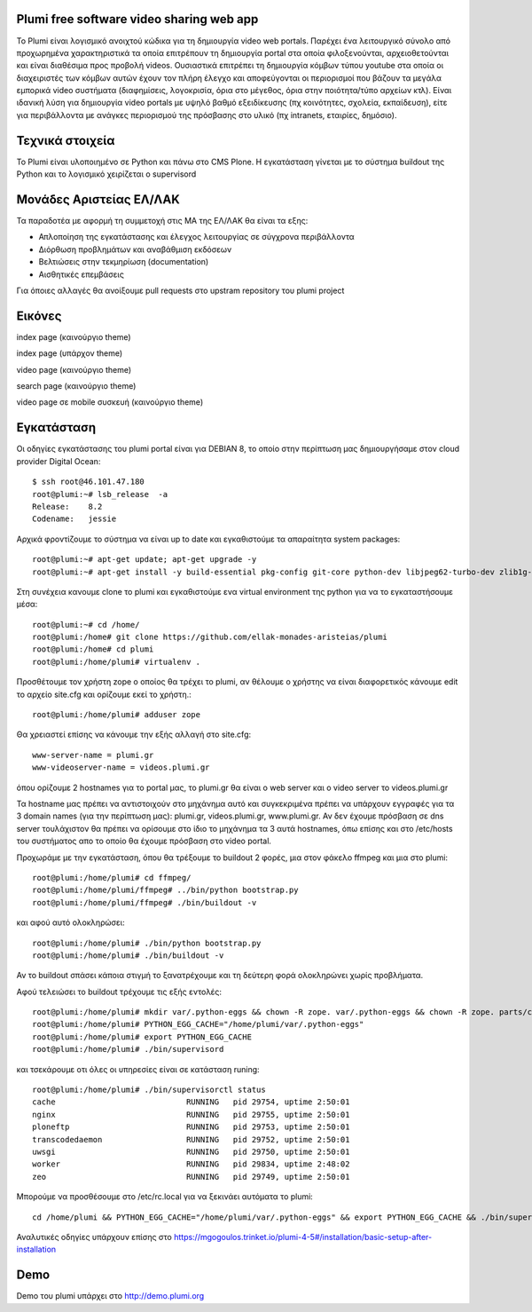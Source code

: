 Plumi free software video sharing web app
=========================================
Το Plumi είναι λογισμικό ανοιχτού κώδικα για τη δημιουργία video web portals. Παρέχει ένα λειτουργικό
σύνολο από προχωρημένα χαρακτηριστικά τα οποία επιτρέπουν τη δημιουργία portal στα οποία
φιλοξενούνται, αρχειοθετούνται και είναι διαθέσιμα προς προβολή videos. Ουσιαστικά επιτρέπει τη
δημιουργία κόμβων τύπου youtube στα οποία οι διαχειριστές των κόμβων αυτών έχουν τον πλήρη έλεγχο
και αποφεύγονται οι περιορισμοί που βάζουν τα μεγάλα εμπορικά video συστήματα (διαφημίσεις,
λογοκρισία, όρια στο μέγεθος, όρια στην ποιότητα/τύπο αρχείων κτλ). Είναι ιδανική λύση για δημιουργία
video portals με υψηλό βαθμό εξειδίκευσης (πχ κοινότητες, σχολεία, εκπαίδευση), είτε για περιβάλλοντα με
ανάγκες περιορισμού της πρόσβασης στο υλικό (πχ intranets, εταιρίες, δημόσιο).

Τεχνικά στοιχεία
================
Το Plumi είναι υλοποιημένο σε Python και πάνω στο CMS Plone. Η εγκατάσταση γίνεται με το σύστημα buildout της Python και το λογισμικό χειρίζεται ο supervisord

Μονάδες Αριστείας ΕΛ/ΛΑΚ
========================
Τα παραδοτέα με αφορμή τη συμμετοχή στις ΜΑ της ΕΛ/ΛΑΚ θα είναι τα εξης:

* Απλοποίηση της εγκατάστασης και έλεγχος λειτουργίας σε σύγχρονα περιβάλλοντα
* Διόρθωση προβλημάτων και αναβάθμιση εκδόσεων
* Βελτιώσεις στην τεκμηρίωση (documentation)
* Αισθητικές επεμβάσεις

Για όποιες αλλαγές θα ανοίξουμε pull requests στο upstram repository του plumi project


Εικόνες
=======


index page (καινούργιο theme)

.. image:: screenshots/index.png
    :alt: index page (καινούργιο theme)
    :width: 700
    :align: center


index page (υπάρχον theme)

.. image:: screenshots/current-index.png
    :alt: index page (υπάρχον theme)
    :width: 700
    :align: center


video page (καινούργιο theme)

.. image:: screenshots/video.png
    :alt: video page (καινούργιο theme)
    :width: 600
    :height: 403
    :align: center


search page (καινούργιο theme)

.. image:: screenshots/search.png
    :alt: search page (καινούργιο theme)
    :width: 600
    :height: 414
    :align: center



video page σε mobile συσκευή (καινούργιο theme)

.. image:: screenshots/mobile.png
    :alt: video page σε mobile συσκευή (καινούργιο theme)
    :width: 500
    :height: 608
    :align: center


Εγκατάσταση
===========

Οι οδηγίες εγκατάστασης του plumi portal είναι για DEBIAN 8, το οποίο στην περίπτωση μας δημιουργήσαμε στον cloud provider Digital Ocean::

    $ ssh root@46.101.47.180
    root@plumi:~# lsb_release  -a
    Release:    8.2
    Codename:   jessie

Αρχικά φροντίζουμε το σύστημα να είναι up to date και εγκαθιστούμε τα απαραίτητα system packages::

    root@plumi:~# apt-get update; apt-get upgrade -y
    root@plumi:~# apt-get install -y build-essential pkg-config git-core python-dev libjpeg62-turbo-dev zlib1g-dev libxslt1-dev groff-base python-virtualenv vim libssl-dev

Στη συνέχεια κανουμε clone το plumi και εγκαθιστούμε ενα virtual environment της python για να το εγκαταστήσουμε μέσα::

    root@plumi:~# cd /home/
    root@plumi:/home# git clone https://github.com/ellak-monades-aristeias/plumi
    root@plumi:/home# cd plumi
    root@plumi:/home/plumi# virtualenv .

Προσθέτουμε τον χρήστη zope ο οποίος θα τρέχει το plumi, αν θέλουμε ο χρήστης να είναι διαφορετικός κάνουμε edit το αρχείο site.cfg και ορίζουμε εκεί το χρήστη.::

    root@plumi:/home/plumi# adduser zope


Θα χρειαστεί επίσης να κάνουμε την εξής αλλαγή στο site.cfg::

    www-server-name = plumi.gr
    www-videoserver-name = videos.plumi.gr

όπου ορίζουμε 2 hostnames για το portal μας, το plumi.gr θα είναι ο web server και ο video server το videos.plumi.gr

Τα hostname μας πρέπει να αντιστοιχούν στο μηχάνημα αυτό και συγκεκριμένα πρέπει να υπάρχουν εγγραφές για τα 3 domain names (για την περίπτωση μας): plumi.gr,  videos.plumi.gr, www.plumi.gr. Αν δεν έχουμε πρόσβαση σε dns server τουλάχιστον θα πρέπει να ορίσουμε στο ίδιο το μηχάνημα τα 3 αυτά hostnames, όπω επίσης και στο /etc/hosts του συστήματος απο το οποίο θα έχουμε πρόσβαση στο video portal.


Προχωράμε με την εγκατάσταση, όπου θα τρέξουμε το buildout 2 φορές, μια στον φάκελο ffmpeg και μια στο plumi::

    root@plumi:/home/plumi# cd ffmpeg/
    root@plumi:/home/plumi/ffmpeg# ../bin/python bootstrap.py
    root@plumi:/home/plumi/ffmpeg# ./bin/buildout -v

και αφού αυτό ολοκληρώσει::

    root@plumi:/home/plumi# ./bin/python bootstrap.py
    root@plumi:/home/plumi# ./bin/buildout -v

Αν το buildout σπάσει κάποια στιγμή το ξανατρέχουμε και τη δεύτερη φορά ολοκληρώνει χωρίς προβλήματα.

Αφού τελειώσει το buildout τρέχουμε τις εξής εντολές::

    root@plumi:/home/plumi# mkdir var/.python-eggs && chown -R zope. var/.python-eggs && chown -R zope. parts/cache parts/varnish-build
    root@plumi:/home/plumi# PYTHON_EGG_CACHE="/home/plumi/var/.python-eggs"
    root@plumi:/home/plumi# export PYTHON_EGG_CACHE
    root@plumi:/home/plumi# ./bin/supervisord

και τσεκάρουμε οτι όλες οι υπηρεσίες είναι σε κατάσταση runing::

    root@plumi:/home/plumi# ./bin/supervisorctl status
    cache                            RUNNING   pid 29754, uptime 2:50:01
    nginx                            RUNNING   pid 29755, uptime 2:50:01
    ploneftp                         RUNNING   pid 29753, uptime 2:50:01
    transcodedaemon                  RUNNING   pid 29752, uptime 2:50:01
    uwsgi                            RUNNING   pid 29750, uptime 2:50:01
    worker                           RUNNING   pid 29834, uptime 2:48:02
    zeo                              RUNNING   pid 29749, uptime 2:50:01


Μπορούμε να προσθέσουμε στο /etc/rc.local για να ξεκινάει αυτόματα το plumi::

    cd /home/plumi && PYTHON_EGG_CACHE="/home/plumi/var/.python-eggs" && export PYTHON_EGG_CACHE && ./bin/supervisord



Αναλυτικές οδηγίες υπάρχουν επίσης στο https://mgogoulos.trinket.io/plumi-4-5#/installation/basic-setup-after-installation

Demo
====

Demo του plumi υπάρχει στο http://demo.plumi.org